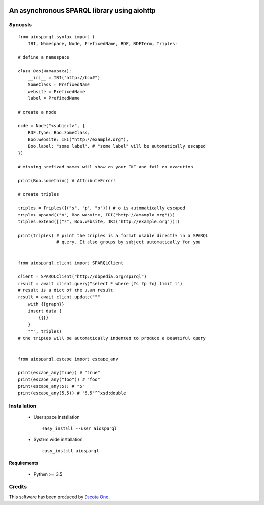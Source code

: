 .. image:: https://img.shields.io/badge/License-Apache%202.0-blue.svg
   :target: https://opensource.org/licenses/Apache-2.0
   :alt: License

.. image:: https://travis-ci.org/aio-libs/aiosparql.svg?branch=master
   :target: https://travis-ci.org/aio-libs/aiosparql
   :alt: Build Status

.. image:: https://codecov.io/gh/aio-libs/aiosparql/branch/master/graph/badge.svg
   :target: https://codecov.io/gh/aio-libs/aiosparql
   :alt: Code Coverage


An asynchronous SPARQL library using aiohttp
============================================

Synopsis
--------

::

   from aiosparql.syntax import (
       IRI, Namespace, Node, PrefixedName, RDF, RDFTerm, Triples)

   # define a namespace

   class Boo(Namespace):
       __iri__ = IRI("http://boo#")
       SomeClass = PrefixedName
       website = PrefixedName
       label = PrefixedName

   # create a node

   node = Node("<subject>", {
       RDF.type: Boo.SomeClass,
       Boo.website: IRI("http://example.org"),
       Boo.label: "some label", # "some label" will be automatically escaped
   })

   # missing prefixed names will show on your IDE and fail on execution

   print(Boo.something) # AttributeError!

   # create triples

   triples = Triples([("s", "p", "o")]) # o is automatically escaped
   triples.append(("s", Boo.website, IRI("http://example.org")))
   triples.extend([("s", Boo.website, IRI("http://example.org"))])

   print(triples) # print the triples is a format usable directly in a SPARQL
                  # query. It also groups by subject automatically for you


   from aiosparql.client import SPARQLClient

   client = SPARQLClient("http://dbpedia.org/sparql")
   result = await client.query("select * where {?s ?p ?o} limit 1")
   # result is a dict of the JSON result
   result = await client.update("""
       with {{graph}}
       insert data {
           {{}}
       }
       """, triples)
   # the triples will be automatically indented to produce a beautiful query


   from aiosparql.escape import escape_any

   print(escape_any(True)) # "true"
   print(escape_any("foo")) # "foo"
   print(escape_any(5)) # "5"
   print(escape_any(5.5)) # "5.5"^^xsd:double

Installation
------------

 *  User space installation

    ::

       easy_install --user aiosparql

 *  System wide installation

    ::

       easy_install aiosparql

Requirements
^^^^^^^^^^^^

 *  Python >= 3.5

Credits
-------

This software has been produced by `Dacota One <http://www.dacota.one/>`_.
